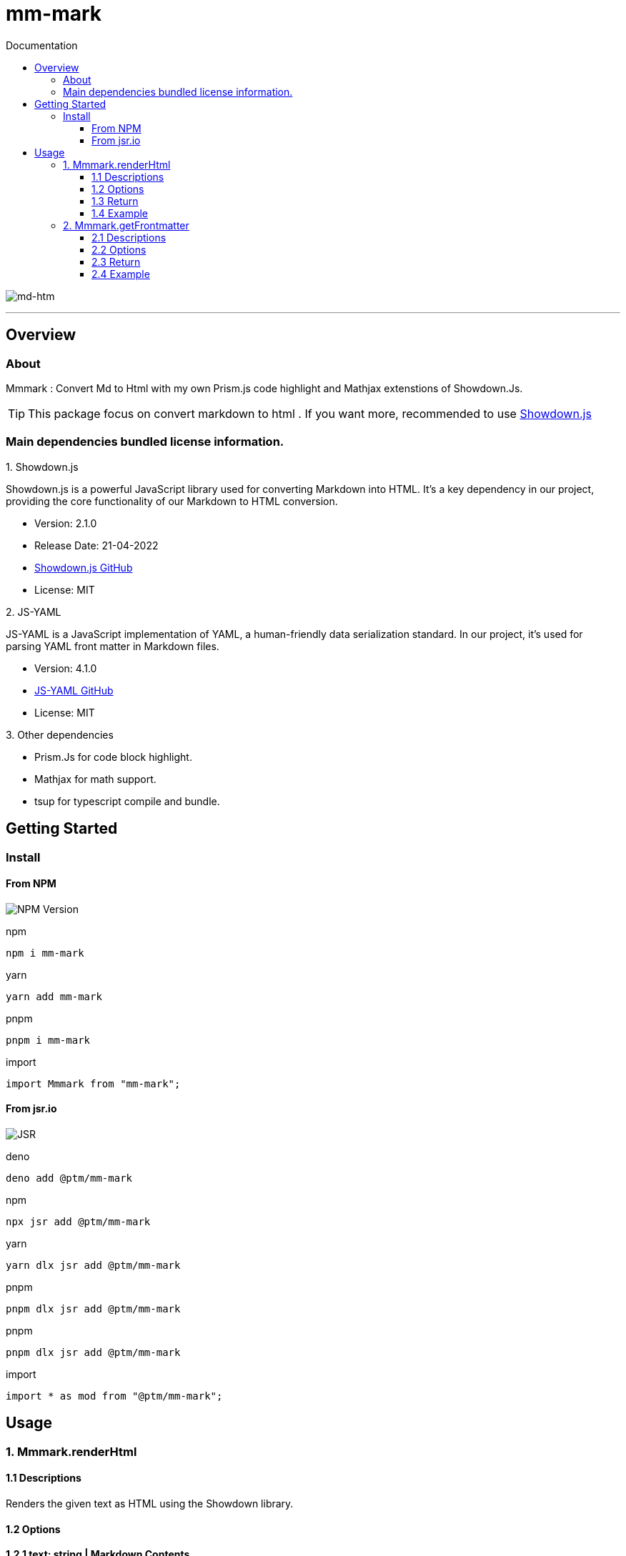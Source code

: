 = mm-mark
:toc: left
:toc-title: Documentation
:toclevels: 5
:source-highlighter: highlight.js
:highlightjs-theme: monokai
:icons: font
:stylesheet: ./style.css

image:https://miro.medium.com/v2/resize:fit:1400/1*eZ7YPTqzcyFVoQxIOIQ9kQ.png[md-htm]

''''

== Overview

=== About
====
Mmmark : Convert Md to Html with my own Prism.js code highlight and Mathjax extenstions of Showdown.Js.

[TIP]
This package focus on convert markdown to html . If you want more, recommended to use https://github.com/showdownjs/showdown[Showdown.js]
====

=== Main dependencies bundled license information.

.1. Showdown.js

****
Showdown.js is a powerful JavaScript library used for converting Markdown into HTML. It's a key dependency in our project, providing the core functionality of our Markdown to HTML conversion.

[circle]
- Version: 2.1.0
- Release Date: 21-04-2022
- https://github.com/showdownjs/showdown[Showdown.js GitHub]
- License: MIT
****

.2. JS-YAML
****
JS-YAML is a JavaScript implementation of YAML, a human-friendly data serialization standard. In our project, it's used for parsing YAML front matter in Markdown files.

[circle]

- Version: 4.1.0

- https://github.com/nodeca/js-yaml[JS-YAML GitHub]

- License: MIT
****

.3. Other dependencies

****
- Prism.Js for code block highlight.
- Mathjax for math support.
- tsup for typescript compile and bundle.
****

== Getting Started

=== Install

==== From NPM

image:https://img.shields.io/npm/v/mm-mark[NPM Version]


npm
[source,bash]
npm i mm-mark

yarn
[source,bash]
yarn add mm-mark

pnpm
[source,bash]
pnpm i mm-mark

import 
[source,js]
import Mmmark from "mm-mark";

==== From jsr.io

image:https://jsr.io/badges/@ptm/mm-mark[JSR]

deno
[source,bash]
deno add @ptm/mm-mark

npm
[source,bash]
npx jsr add @ptm/mm-mark

yarn
[source,bash]
yarn dlx jsr add @ptm/mm-mark

pnpm
[source,bash]
pnpm dlx jsr add @ptm/mm-mark

pnpm
[source,bash]
pnpm dlx jsr add @ptm/mm-mark

import 
[source,js]
import * as mod from "@ptm/mm-mark";



== Usage

=== 1. Mmmark.renderHtml

==== 1.1 Descriptions

Renders the given text as HTML using the Showdown library.

==== 1.2 Options

**1.2.1 text: string | Markdown Contents.**

**1.2.2 RenderOptions **

**_1.2.2.1_** . theme: string | oiptional | default - "vs" | Name of Prism.js themes for code block highlight.

[cols="1"]

|===
| **Available Themes**  

| `actom-dark`          

| `cb`                  

| `coldark-dark`        

| `dark`                

| `holi-theme`          

| `duotone-earth`       

| `duotone-forest`      

| `duotone-light`       

| `duotone-sea`         

| `duotone-space`       

| `funky`               

| `ghcolors`            

| `gruvbox-light`       

| `laserwave`           

| `lucario`             

| `night-owl`           

| `okaidia`             

| `one-dark`            

| `one-light`           

| `solarized-dark-atom` 

| `synthwave84`         

| `tomorrow`            

| `twilight`            

| `vs`                  

| `vsc-dark-plus`       

| `z-touch`             

|===

**_1.2.2.2_** . languages?: string [ ] | optional | default - See below.

****
Prism Js supported languages , its perform prismjs `loadLanguages()`,prismjs will load the default languages: `markup`, `css`, `clike` and `javascript` and Mmmark will preload others additional languages are as follows. Do not use with Webpack or another bundler, as this will cause Webpack to include all languages and plugins.

****

[cols="1"]
|===
| **Preloaded Languages**  

| `python`            

| `py`                

| `typescript`        

| `ts`                

| `yaml`              

| `yml`               

| `toml`              

| `sass`              

| `scss`              

| `rust`              

| `ruby`              

| `rb`                

| `jsx`               

| `tsx`               

| `php`               

| `markdown`          

| `md`                

| `latex`             

| `tex`               

| `haskell`           

| `hs`                

| `json`              

| `asciidoc`          

| `adoc`              

| `bash`              

| `shell`             

| `c`                 

| `csharp`            

| `cs`                

| `dotnet`            

| `cpp`               

| `java`              

|===

**1.2.3 metadata: boolean | optional | fefault - false**

If you used metadata (as follows) , set it `true`.

[source, yaml]
---
title: Hello World
date: 2023-04-12
---

==== 1.3 Return 

**1.3.1 HTML: string | The rendered HTML string**

==== 1.4 Example

[source,js]

import Mmmark from "mm-mark";
const md = "# Hello World";
// convert to markdown to html
const converter = Mmmark.renderHtml(Options);
console.log(html);
/* 
-- others outputs that provided by Mmmark.
<h1 id="hello-world">Hello World</h1>
-- others outputs that provided by Mmmark.
*/

=== 2. Mmmark.getFrontmatter

==== 2.1 Descriptions

Generates data and content from the markdown file.

==== 2.2 Options 

**2.2.1  text: string | Markdown content**

==== 2.3 Return 

**2.3.1 data: Record<string, unknown> | YAML front matter in Markdown files.**

**2.3.2 content: string | Raw markdown content.**

==== 2.4 Example

`example.md`

[source,md]
---
title: Hello World
date: 2023-04-12
---
'# Hello World!'

[source,js]
import Mmmark from "mm-mark";
import fs from "fs";
const md = fs.readFileSync("example.md", "utf-8");
const data = Mmmark.getFrontmatter(md).data
const content = Mmmark.getFrontmatter(md).content

''''
